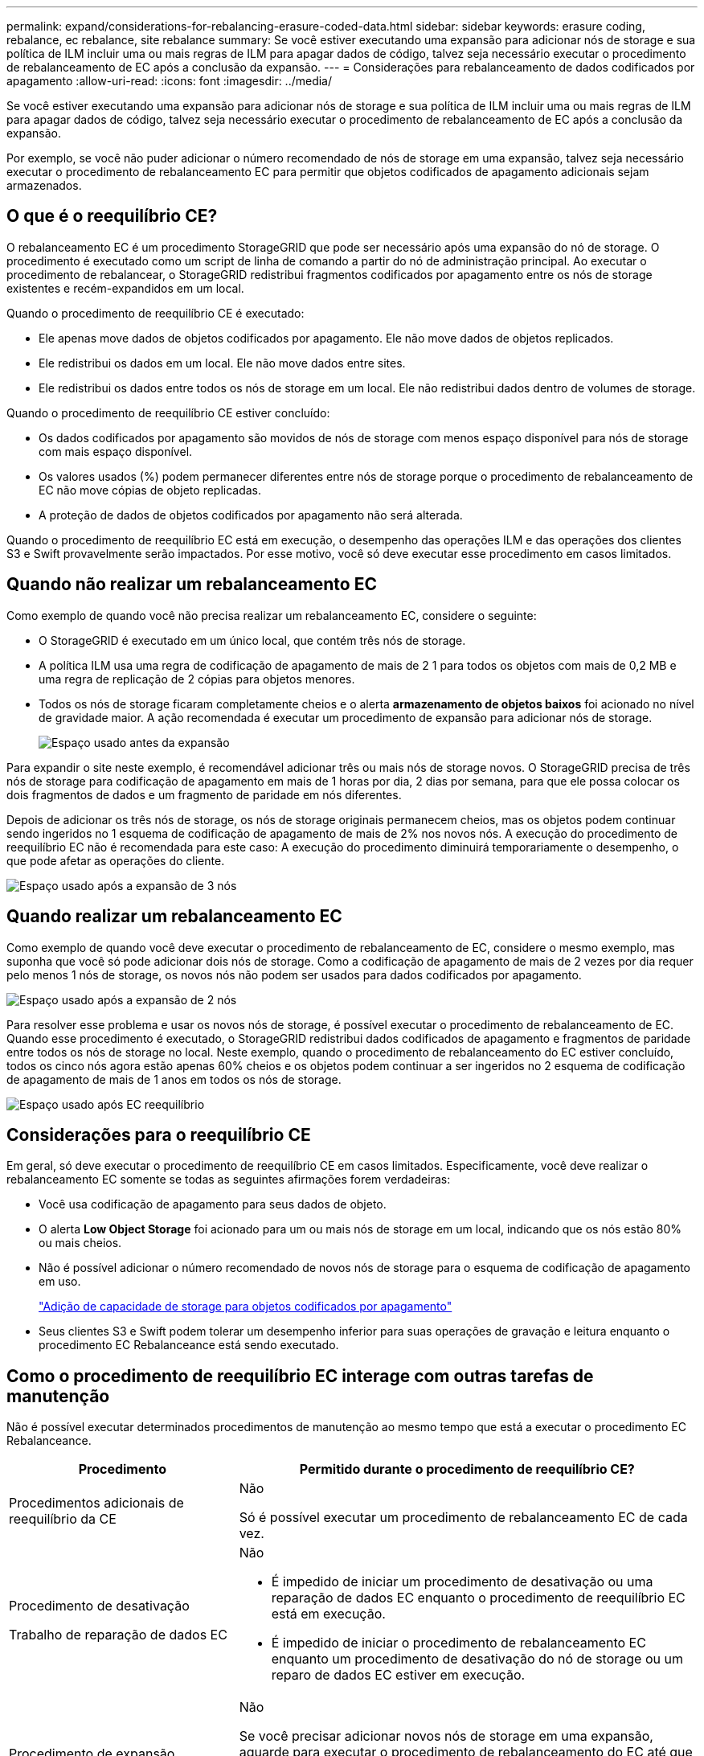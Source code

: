 ---
permalink: expand/considerations-for-rebalancing-erasure-coded-data.html 
sidebar: sidebar 
keywords: erasure coding, rebalance, ec rebalance, site rebalance 
summary: Se você estiver executando uma expansão para adicionar nós de storage e sua política de ILM incluir uma ou mais regras de ILM para apagar dados de código, talvez seja necessário executar o procedimento de rebalanceamento de EC após a conclusão da expansão. 
---
= Considerações para rebalanceamento de dados codificados por apagamento
:allow-uri-read: 
:icons: font
:imagesdir: ../media/


[role="lead"]
Se você estiver executando uma expansão para adicionar nós de storage e sua política de ILM incluir uma ou mais regras de ILM para apagar dados de código, talvez seja necessário executar o procedimento de rebalanceamento de EC após a conclusão da expansão.

Por exemplo, se você não puder adicionar o número recomendado de nós de storage em uma expansão, talvez seja necessário executar o procedimento de rebalanceamento EC para permitir que objetos codificados de apagamento adicionais sejam armazenados.



== O que é o reequilíbrio CE?

O rebalanceamento EC é um procedimento StorageGRID que pode ser necessário após uma expansão do nó de storage. O procedimento é executado como um script de linha de comando a partir do nó de administração principal. Ao executar o procedimento de rebalancear, o StorageGRID redistribui fragmentos codificados por apagamento entre os nós de storage existentes e recém-expandidos em um local.

Quando o procedimento de reequilíbrio CE é executado:

* Ele apenas move dados de objetos codificados por apagamento. Ele não move dados de objetos replicados.
* Ele redistribui os dados em um local. Ele não move dados entre sites.
* Ele redistribui os dados entre todos os nós de storage em um local. Ele não redistribui dados dentro de volumes de storage.


Quando o procedimento de reequilíbrio CE estiver concluído:

* Os dados codificados por apagamento são movidos de nós de storage com menos espaço disponível para nós de storage com mais espaço disponível.
* Os valores usados (%) podem permanecer diferentes entre nós de storage porque o procedimento de rebalanceamento de EC não move cópias de objeto replicadas.
* A proteção de dados de objetos codificados por apagamento não será alterada.


Quando o procedimento de reequilíbrio EC está em execução, o desempenho das operações ILM e das operações dos clientes S3 e Swift provavelmente serão impactados. Por esse motivo, você só deve executar esse procedimento em casos limitados.



== Quando não realizar um rebalanceamento EC

Como exemplo de quando você não precisa realizar um rebalanceamento EC, considere o seguinte:

* O StorageGRID é executado em um único local, que contém três nós de storage.
* A política ILM usa uma regra de codificação de apagamento de mais de 2 1 para todos os objetos com mais de 0,2 MB e uma regra de replicação de 2 cópias para objetos menores.
* Todos os nós de storage ficaram completamente cheios e o alerta *armazenamento de objetos baixos* foi acionado no nível de gravidade maior. A ação recomendada é executar um procedimento de expansão para adicionar nós de storage.
+
image::../media/used_space_before_expansion.png[Espaço usado antes da expansão]



Para expandir o site neste exemplo, é recomendável adicionar três ou mais nós de storage novos. O StorageGRID precisa de três nós de storage para codificação de apagamento em mais de 1 horas por dia, 2 dias por semana, para que ele possa colocar os dois fragmentos de dados e um fragmento de paridade em nós diferentes.

Depois de adicionar os três nós de storage, os nós de storage originais permanecem cheios, mas os objetos podem continuar sendo ingeridos no 1 esquema de codificação de apagamento de mais de 2% nos novos nós. A execução do procedimento de reequilíbrio EC não é recomendada para este caso: A execução do procedimento diminuirá temporariamente o desempenho, o que pode afetar as operações do cliente.

image::../media/used_space_after_3_node_expansion.png[Espaço usado após a expansão de 3 nós]



== Quando realizar um rebalanceamento EC

Como exemplo de quando você deve executar o procedimento de rebalanceamento de EC, considere o mesmo exemplo, mas suponha que você só pode adicionar dois nós de storage. Como a codificação de apagamento de mais de 2 vezes por dia requer pelo menos 1 nós de storage, os novos nós não podem ser usados para dados codificados por apagamento.

image::../media/used_space_after_2_node_expansion.png[Espaço usado após a expansão de 2 nós]

Para resolver esse problema e usar os novos nós de storage, é possível executar o procedimento de rebalanceamento de EC. Quando esse procedimento é executado, o StorageGRID redistribui dados codificados de apagamento e fragmentos de paridade entre todos os nós de storage no local. Neste exemplo, quando o procedimento de rebalanceamento do EC estiver concluído, todos os cinco nós agora estão apenas 60% cheios e os objetos podem continuar a ser ingeridos no 2 esquema de codificação de apagamento de mais de 1 anos em todos os nós de storage.

image::../media/used_space_after_ec_rebalance.png[Espaço usado após EC reequilíbrio]



== Considerações para o reequilíbrio CE

Em geral, só deve executar o procedimento de reequilíbrio CE em casos limitados. Especificamente, você deve realizar o rebalanceamento EC somente se todas as seguintes afirmações forem verdadeiras:

* Você usa codificação de apagamento para seus dados de objeto.
* O alerta *Low Object Storage* foi acionado para um ou mais nós de storage em um local, indicando que os nós estão 80% ou mais cheios.
* Não é possível adicionar o número recomendado de novos nós de storage para o esquema de codificação de apagamento em uso.
+
link:adding-storage-capacity-for-erasure-coded-objects.html["Adição de capacidade de storage para objetos codificados por apagamento"]

* Seus clientes S3 e Swift podem tolerar um desempenho inferior para suas operações de gravação e leitura enquanto o procedimento EC Rebalanceance está sendo executado.




== Como o procedimento de reequilíbrio EC interage com outras tarefas de manutenção

Não é possível executar determinados procedimentos de manutenção ao mesmo tempo que está a executar o procedimento EC Rebalanceance.

[cols="1a,2a"]
|===
| Procedimento | Permitido durante o procedimento de reequilíbrio CE? 


 a| 
Procedimentos adicionais de reequilíbrio da CE
 a| 
Não

Só é possível executar um procedimento de rebalanceamento EC de cada vez.



 a| 
Procedimento de desativação

Trabalho de reparação de dados EC
 a| 
Não

* É impedido de iniciar um procedimento de desativação ou uma reparação de dados EC enquanto o procedimento de reequilíbrio EC está em execução.
* É impedido de iniciar o procedimento de rebalanceamento EC enquanto um procedimento de desativação do nó de storage ou um reparo de dados EC estiver em execução.




 a| 
Procedimento de expansão
 a| 
Não

Se você precisar adicionar novos nós de storage em uma expansão, aguarde para executar o procedimento de rebalanceamento do EC até que você tenha adicionado todos os novos nós. Se um procedimento de rebalanceamento do EC estiver em andamento quando você adicionar novos nós de storage, os dados não serão movidos para esses nós.



 a| 
Procedimento de atualização
 a| 
Não

Se você precisar atualizar o software StorageGRID, execute o procedimento de atualização antes ou depois de executar o procedimento de rebalanceamento EC. Conforme necessário, você pode encerrar o procedimento EC Rebalanceance para realizar uma atualização de software.



 a| 
Procedimento de clone de nó do dispositivo
 a| 
Não

Se você precisar clonar um nó de storage de dispositivo, aguarde para executar o procedimento de rebalanceamento do EC até que você tenha adicionado o novo nó. Se um procedimento de rebalanceamento do EC estiver em andamento quando você adicionar novos nós de storage, os dados não serão movidos para esses nós.



 a| 
Procedimento de correção
 a| 
Sim.

Você pode aplicar um hotfix do StorageGRID enquanto o procedimento EC Rebalanceance estiver sendo executado.



 a| 
Outros procedimentos de manutenção
 a| 
Não

Você deve terminar o procedimento EC Rebalanceance antes de executar outros procedimentos de manutenção.

|===


== Como o procedimento de reequilíbrio EC interage com o ILM

Enquanto o procedimento de rebalanceamento EC estiver em execução, evite fazer alterações no ILM que possam alterar o local dos objetos codificados por apagamento existentes. Por exemplo, não comece a usar uma regra ILM que tenha um perfil de codificação de apagamento diferente. Se você precisar fazer essas alterações no ILM, você deve abortar o procedimento EC Rebalancance.

.Informações relacionadas
link:rebalancing-erasure-coded-data-after-adding-storage-nodes.html["Rebalanceamento de dados codificados por apagamento após a adição de nós de storage"]
